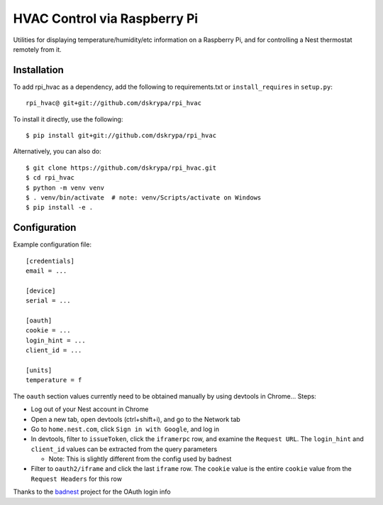 HVAC Control via Raspberry Pi
=============================

Utilities for displaying temperature/humidity/etc information on a Raspberry Pi, and for controlling a Nest thermostat
remotely from it.


Installation
------------

To add rpi_hvac as a dependency, add the following to requirements.txt or ``install_requires`` in ``setup.py``::

    rpi_hvac@ git+git://github.com/dskrypa/rpi_hvac


To install it directly, use the following::

    $ pip install git+git://github.com/dskrypa/rpi_hvac


Alternatively, you can also do::

    $ git clone https://github.com/dskrypa/rpi_hvac.git
    $ cd rpi_hvac
    $ python -m venv venv
    $ . venv/bin/activate  # note: venv/Scripts/activate on Windows
    $ pip install -e .


Configuration
-------------

Example configuration file::

    [credentials]
    email = ...

    [device]
    serial = ...

    [oauth]
    cookie = ...
    login_hint = ...
    client_id = ...

    [units]
    temperature = f


The ``oauth`` section values currently need to be obtained manually by using devtools in Chrome...  Steps:

- Log out of your Nest account in Chrome
- Open a new tab, open devtools (ctrl+shift+i), and go to the Network tab
- Go to ``home.nest.com``, click ``Sign in with Google``, and log in
- In devtools, filter to ``issueToken``, click the ``iframerpc`` row, and examine the ``Request URL``.  The ``login_hint`` and ``client_id`` values can be extracted from the query parameters

  - Note: This is slightly different from the config used by badnest
- Filter to ``oauth2/iframe`` and click the last ``iframe`` row.  The ``cookie`` value is the entire ``cookie`` value from the ``Request Headers`` for this row

Thanks to the `badnest <https://github.com/therealryanbonham/badnest>`_ project for the OAuth login info
